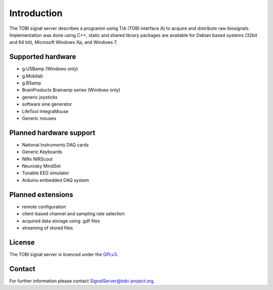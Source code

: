 Introduction
============

The TOBI signal server describes a programm using TiA (TOBI interface A) to acquire and distribute raw biosignals.
Implementation was done using C++, static and shared library packages are available for Debian based systems (32bit and 64 bit), Microsoft Windows Xp, and Windows 7.


Supported hardware
------------------

* g.USBamp (Windows only)
* g.Mobilab
* g.BSamp
* BrainProducts Brainamp series (Windows only)

* generic joysticks
* software sine generator
* LifeTool IntegraMouse
* Generic mouses


Planned hardware support
------------------------

* National Instruments DAQ cards
* Generic Keyboards
* NIRx NIRScout
* Neurosky MindSet
* Tunable EEG simulator
* Arduino embedded DAQ system


Planned extensions
------------------

* remote configuration
* client-based channel and sampling rate selection
* acquired data storage using .gdf files
* streaming of stored files


License
-------

The TOBI signal server is licenced under the `GPLv3`_.


Contact
-------

For further information please contact `SignalServer@tobi-project.org`_.


.. _SignalServer@tobi-project.org: SignalServer@tobi-project.org
.. _GPLv3: http://www.gnu.org/licenses/gpl.html

